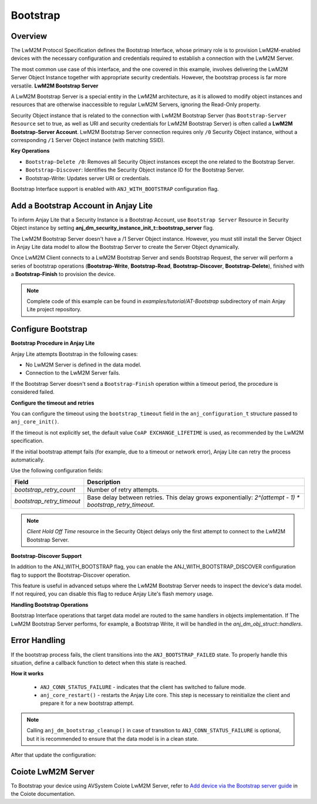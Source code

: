 ..
   Copyright 2023-2025 AVSystem <avsystem@avsystem.com>
   AVSystem Anjay Lite LwM2M SDK
   All rights reserved.

   Licensed under AVSystem Anjay Lite LwM2M Client SDK - Non-Commercial License.
   See the attached LICENSE file for details.

Bootstrap
=========

Overview
^^^^^^^^

The LwM2M Protocol Specification defines the Bootstrap Interface, whose primary
role is to provision LwM2M-enabled devices with the necessary configuration and
credentials required to establish a connection with the LwM2M Server.

The most common use case of this interface, and the one covered in this example,
involves delivering the LwM2M Server Object Instance together with appropriate
security credentials. However, the bootstrap process is far more versatile.
**LwM2M Bootstrap Server**

A LwM2M Bootstrap Server is a special entity in the LwM2M architecture, as it is
allowed to modify object instances and resources that are otherwise inaccessible
to regular LwM2M Servers, ignoring the Read-Only property.

Security Object instance that is related to the connection with LwM2M Bootstrap
Server (has ``Bootstrap-Server Resource`` set to true, as well as URI and security
credentials for LwM2M Bootstrap Server) is often called a
**LwM2M Bootstrap-Server Account**. LwM2M Bootstrap Server connection requires
only ``/0`` Security Object instance, without a corresponding ``/1`` Server
Object instance (with matching SSID).

**Key Operations**

- ``Bootstrap-Delete /0``: Removes all Security Object instances except the one related to the Bootstrap Server.

- ``Bootstrap-Discover``: Identifies the Security Object instance ID for the Bootstrap Server.

- Bootstrap-Write: Updates server URI or credentials.

Bootstrap Interface support is enabled with ``ANJ_WITH_BOOTSTRAP`` configuration
flag.


Add a Bootstrap Account in Anjay Lite
^^^^^^^^^^^^^^^^^^^^^^^^^^^^^^^^^^^^^^

To inform Anjay Lite that a Security Instance is a Bootstrap Account, use
``Bootstrap Server`` Resource in Security Object instance by setting
**anj_dm_security_instance_init_t::bootstrap_server** flag.

.. highlight:: c
.. snippet-source:: examples/tutorial/AT-Bootstrap/src/main.c
    :emphasize-lines: 8

    // Installs Security Object and adds an instance of it.
    // This instance of Security Object provides information needed to connect to
    // LwM2M Bootstrap Server.
    static int install_security_obj(anj_t *anj,
                                    anj_dm_security_obj_t *security_obj) {
        anj_dm_security_instance_init_t security_inst = {
            .server_uri = "coap://eu.iot.avsystem.cloud:5693",
            .bootstrap_server = true,
            .security_mode = ANJ_DM_SECURITY_NOSEC
        };
        anj_dm_security_obj_init(security_obj);
        if (anj_dm_security_obj_add_instance(security_obj, &security_inst)
                || anj_dm_security_obj_install(anj, security_obj)) {
            return -1;
        }
        return 0;
    }

The LwM2M Bootstrap Server doesn't have a /1 Server Object instance. However, you must still install the Server Object in Anjay Lite data model to allow the Bootstrap Server to create the Server Object dynamically.

.. highlight:: c
.. snippet-source:: examples/tutorial/AT-Bootstrap/src/main.c

    // Installs Server Object and DOES NOT add an instance of it.
    // An instance of Server Object will be provided by the LwM2M Bootstrap Server.
    static int install_server_obj(anj_t *anj, anj_dm_server_obj_t *server_obj) {
        anj_dm_server_obj_init(server_obj);
        if (anj_dm_server_obj_install(anj, server_obj)) {
            return -1;
        }
        return 0;
    }

Once LwM2M Client connects to a LwM2M Bootstrap Server and sends Bootstrap Request,
the server will perform a series of bootstrap operations (**Bootstrap-Write**,
**Bootstrap-Read**, **Bootstrap-Discover**, **Bootstrap-Delete**), finished with 
a **Bootstrap-Finish** to provision the device.

.. note::

    Complete code of this example can be found in
    `examples/tutorial/AT-Bootstrap` subdirectory of main Anjay Lite
    project repository.


Configure Bootstrap
^^^^^^^^^^^^^^^^^^^

**Bootstrap Procedure in Anjay Lite**

Anjay Lite attempts Bootstrap in the following cases:

- No LwM2M Server is defined in the data model.
- Connection to the LwM2M Server fails.

If the Bootstrap Server doesn't send a ``Bootstrap-Finish`` operation within a timeout period, the procedure is considered failed.

**Configure the timeout and retries**

You can configure the timeout using the ``bootstrap_timeout`` field in the ``anj_configuration_t`` structure passed to ``anj_core_init()``.

If the timeout is not explicitly set, the default value ``CoAP EXCHANGE_LIFETIME`` is used, as recommended by the LwM2M specification.

If the initial bootstrap attempt fails (for example, due to a timeout or network error), Anjay Lite can retry the process automatically.

Use the following configuration fields:

+---------------------------+----------------------------------------------------------------------------------------------------------+
| Field                     | Description                                                                                              |
+===========================+==========================================================================================================+
| `bootstrap_retry_count`   | Number of retry attempts.                                                                                |
+---------------------------+----------------------------------------------------------------------------------------------------------+
| `bootstrap_retry_timeout` | Base delay between retries. This delay grows exponentially: `2^(attempt - 1) * bootstrap_retry_timeout`. |
+---------------------------+----------------------------------------------------------------------------------------------------------+

.. note::

    `Client Hold Off Time` resource in the Security Object delays only the first attempt to connect to the LwM2M Bootstrap Server.

**Bootstrap-Discover Support**

In addition to the ANJ_WITH_BOOTSTRAP flag, you can enable the ANJ_WITH_BOOTSTRAP_DISCOVER configuration flag to support the Bootstrap-Discover operation.

This feature is useful in advanced setups where the LwM2M Bootstrap Server needs to inspect the device's data model. If not required, you can disable this flag to reduce Anjay Lite's flash memory usage.

**Handling Bootstrap Operations**

Bootstrap Interface operations that target data model are routed to the same
handlers in objects implementation. If The LwM2M Bootstrap Server performs, for example,
a Bootstrap Write, it will be handled in the `anj_dm_obj_struct::handlers`.


Error Handling
^^^^^^^^^^^^^^

If the bootstrap process fails, the client transitions into the ``ANJ_BOOTSTRAP_FAILED`` state.
To properly handle this situation, define a callback function to detect when this state is reached.

.. highlight:: c
.. snippet-source:: examples/tutorial/AT-Bootstrap/src/main.c

    static void connection_status_callback(void *arg,
                                           anj_t *anj,
                                           anj_conn_status_t conn_status) {
        (void) arg;

        if (conn_status == ANJ_CONN_STATUS_FAILURE) {
            log(L_ERROR, "Bootstrap failed");
            anj_dm_bootstrap_cleanup(anj);
            anj_core_restart(anj);
        }
    }

**How it works**

    - ``ANJ_CONN_STATUS_FAILURE`` - indicates that the client has switched
      to failure mode.
    - ``anj_core_restart()`` - restarts the Anjay Lite core. This step is
      necessary to reinitialize the client and prepare it for a new
      bootstrap attempt.

.. note::

    Calling ``anj_dm_bootstrap_cleanup()`` in case of transition to ``ANJ_CONN_STATUS_FAILURE`` is
    optional, but it is recommended to ensure that the data model is in a clean state.

After that update the configuration:

.. highlight:: c
.. snippet-source:: examples/tutorial/AT-Bootstrap/src/main.c
    :emphasize-lines: 5

    anj_configuration_t config = {
        .endpoint_name = argv[1],
        .connection_status_cb = connection_status_callback,
    };
    if (anj_core_init(&anj, &config)) {
        log(L_ERROR, "Failed to initialize Anjay Lite");
        return -1;
    }



Coiote LwM2M Server
^^^^^^^^^^^^^^^^^^^

To Bootstrap your device using AVSystem Coiote LwM2M Server, refer to
`Add device via the Bootstrap server guide <https://eu.iot.avsystem.cloud/doc/user/getting-started/add-devices/#add-device-via-the-bootstrap-server>`_ 
in the Coiote documentation.

